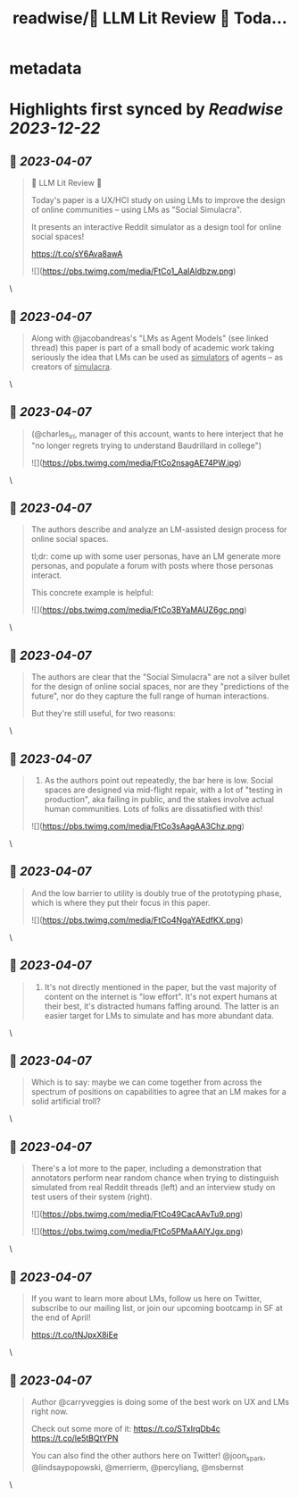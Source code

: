 :PROPERTIES:
:title: readwise/🦜 LLM Lit Review 🦜 Toda...
:END:


* metadata
:PROPERTIES:
:author: [[full_stack_dl on Twitter]]
:full-title: "🦜 LLM Lit Review 🦜 Toda..."
:category: [[tweets]]
:url: https://twitter.com/full_stack_dl/status/1643999513923960833
:image-url: https://pbs.twimg.com/profile_images/1536728536571998210/qRay1VHA.png
:END:

* Highlights first synced by [[Readwise]] [[2023-12-22]]
** 📌 [[2023-04-07]]
#+BEGIN_QUOTE
🦜 LLM Lit Review 🦜

Today's paper is a UX/HCI study on using LMs to improve the design of online communities -- using LMs as "Social Simulacra".

It presents an interactive Reddit simulator as a design tool for online social spaces!

https://t.co/sY6Ava8awA 

![](https://pbs.twimg.com/media/FtCo1_AaIAIdbzw.png) 
#+END_QUOTE\
** 📌 [[2023-04-07]]
#+BEGIN_QUOTE
Along with @jacobandreas's "LMs as Agent Models" (see linked thread) this paper is part of a small body of academic work taking seriously the idea that LMs can be used as _simulators_ of agents -- as creators of _simulacra_. 
#+END_QUOTE\
** 📌 [[2023-04-07]]
#+BEGIN_QUOTE
(@charles_irl, manager of this account, wants to here interject that he "no longer regrets trying to understand Baudrillard in college") 

![](https://pbs.twimg.com/media/FtCo2nsagAE74PW.jpg) 
#+END_QUOTE\
** 📌 [[2023-04-07]]
#+BEGIN_QUOTE
The authors describe and analyze an LM-assisted design process for online social spaces.

tl;dr: come up with some user personas, have an LM generate more personas, and populate a forum with posts where those personas interact.

This concrete example is helpful: 

![](https://pbs.twimg.com/media/FtCo3BYaMAUZ6gc.png) 
#+END_QUOTE\
** 📌 [[2023-04-07]]
#+BEGIN_QUOTE
The authors are clear that the "Social Simulacra" are not a silver bullet for the design of online social spaces, nor are they "predictions of the future", nor do they capture the full range of human interactions.

But they're still useful, for two reasons: 
#+END_QUOTE\
** 📌 [[2023-04-07]]
#+BEGIN_QUOTE
1) As the authors point out repeatedly, the bar here is low. Social spaces are designed via mid-flight repair, with a lot of "testing in production", aka failing in public, and the stakes involve actual human communities. Lots of folks are dissatisfied with this! 

![](https://pbs.twimg.com/media/FtCo3sAagAA3Chz.png) 
#+END_QUOTE\
** 📌 [[2023-04-07]]
#+BEGIN_QUOTE
And the low barrier to utility is doubly true of the prototyping phase, which is where they put their focus in this paper. 

![](https://pbs.twimg.com/media/FtCo4NgaYAEdfKX.png) 
#+END_QUOTE\
** 📌 [[2023-04-07]]
#+BEGIN_QUOTE
2) It's not directly mentioned in the paper, but the vast majority of content on the internet is "low effort". It's not expert humans at their best, it's distracted humans faffing around. The latter is an easier target for LMs to simulate and has more abundant data. 
#+END_QUOTE\
** 📌 [[2023-04-07]]
#+BEGIN_QUOTE
Which is to say: maybe we can come together from across the spectrum of positions on capabilities to agree that an LM makes for a solid artificial troll? 
#+END_QUOTE\
** 📌 [[2023-04-07]]
#+BEGIN_QUOTE
There's a lot more to the paper, including a demonstration that annotators perform near random chance when trying to distinguish simulated from real Reddit threads (left) and an interview study on test users of their system (right). 

![](https://pbs.twimg.com/media/FtCo49CacAAvTu9.png) 

![](https://pbs.twimg.com/media/FtCo5PMaAAIYJgx.png) 
#+END_QUOTE\
** 📌 [[2023-04-07]]
#+BEGIN_QUOTE
If you want to learn more about LMs, follow us here on Twitter, subscribe to our mailing list, or join our upcoming bootcamp in SF at the end of April!

https://t.co/tNJpxX8iEe 
#+END_QUOTE\
** 📌 [[2023-04-07]]
#+BEGIN_QUOTE
Author @carryveggies is doing some of the best work on UX and LMs right now.

Check out some more of it:
https://t.co/STxIrqDb4c
https://t.co/le5tBQtYPN

You can also find the other authors here on Twitter! @joon_s_park, @lindsaypopowski, @merrierm, @percyliang, @msbernst 
#+END_QUOTE\